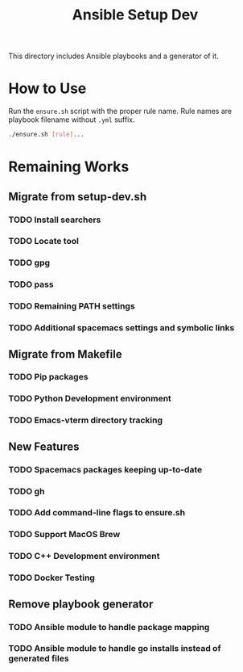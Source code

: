 #+TITLE: Ansible Setup Dev

This directory includes Ansible playbooks and a generator of it.

* How to Use

Run the =ensure.sh= script with the proper rule name. Rule names are playbook
filename without =.yml= suffix.

#+begin_src sh
  ./ensure.sh [rule]...
#+end_src

* Remaining Works
** Migrate from setup-dev.sh
*** TODO Install searchers
*** TODO Locate tool
*** TODO gpg
*** TODO pass
*** TODO Remaining PATH settings
*** TODO Additional spacemacs settings and symbolic links

** Migrate from Makefile
*** TODO Pip packages
*** TODO Python Development environment
*** TODO Emacs-vterm directory tracking

** New Features
*** TODO Spacemacs packages keeping up-to-date
*** TODO gh
*** TODO Add command-line flags to ensure.sh
*** TODO Support MacOS Brew
*** TODO C++ Development environment
*** TODO Docker Testing

** Remove playbook generator
*** TODO Ansible module to handle package mapping
*** TODO Ansible module to handle go installs instead of generated files

